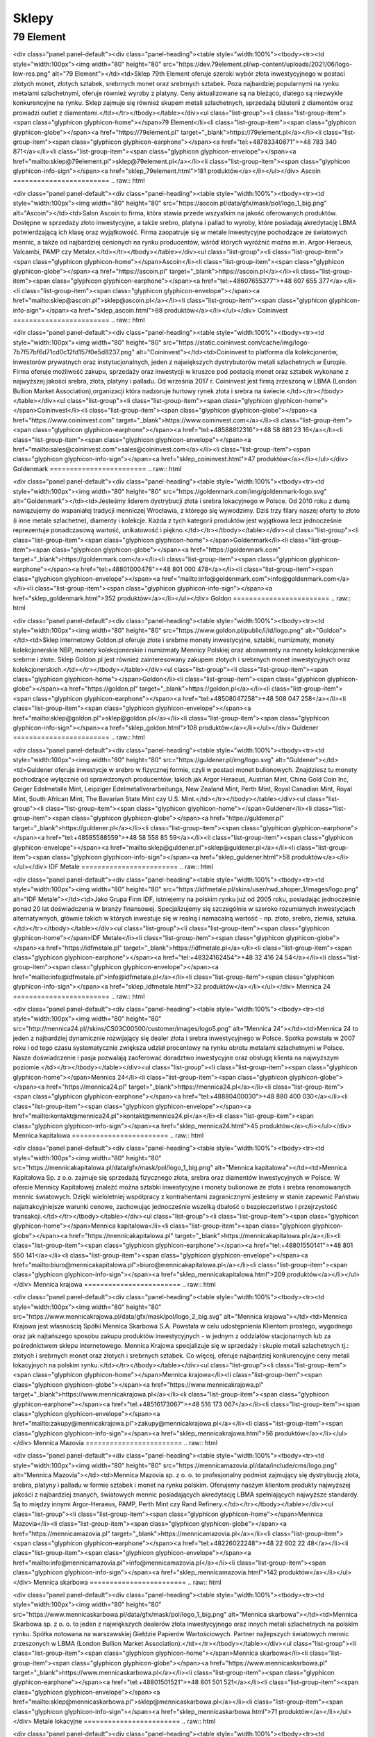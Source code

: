 *********
Sklepy
*********

79 Element
========================
.. raw:: html

<div class="panel panel-default"><div class="panel-heading"><table style="width:100%"><tbody><tr><td style="width:100px"><img width="80" height="80" src="https://dev.79element.pl/wp-content/uploads/2021/06/logo-low-res.png" alt="79 Element"></td><td>Sklep 79th Element oferuje szeroki wybór złota inwestycyjnego w postaci złotych monet, złotych sztabek, srebrnych monet oraz srebrnych sztabek. Poza najbardziej popularnymi na rynku metalami szlachetnymi, oferuje również wyroby z platyny. Ceny aktualizowane są na bieżąco, dlatego są niezwykle konkurencyjne na rynku. Sklep zajmuje się również skupem metali szlachetnych, sprzedażą biżuterii z diamentów oraz prowadzi outlet z diamentami.</td></tr></tbody></table></div><ul class="list-group"><li class="list-group-item"><span class="glyphicon glyphicon-home"></span>79 Element</li><li class="list-group-item"><span class="glyphicon glyphicon-globe"></span><a href="https://79element.pl" target="_blank">https://79element.pl</a></li><li class="list-group-item"><span class="glyphicon glyphicon-earphone"></span><a href="tel:+48783340871">+48 783 340 871</a></li><li class="list-group-item"><span class="glyphicon glyphicon-envelope"></span><a href="mailto:sklep@79element.pl">sklep@79element.pl</a></li><li class="list-group-item"><span class="glyphicon glyphicon-info-sign"></span><a href="sklep_79element.html">181 produktów</a></li></ul></div>Ascoin
========================
.. raw:: html

<div class="panel panel-default"><div class="panel-heading"><table style="width:100%"><tbody><tr><td style="width:100px"><img width="80" height="80" src="https://ascoin.pl/data/gfx/mask/pol/logo_1_big.png" alt="Ascoin"></td><td>Salon Ascoin to firma, która stawia przede wszystkim na jakość oferowanych produktów. Dostępne w sprzedaży złoto inwestycyjne, a także srebro, platyna i pallad to wyroby, które posiadają akredytację LBMA potwierdzającą ich klasę oraz wyjątkowość. Firma zaopatruje się w metale inwestycyjne pochodzące ze światowych mennic, a także od najbardziej cenionych na rynku producentów, wśród których wyróżnić można m.in. Argor-Heraeus, Valcambi, PAMP czy Metalor.</td></tr></tbody></table></div><ul class="list-group"><li class="list-group-item"><span class="glyphicon glyphicon-home"></span>Ascoin</li><li class="list-group-item"><span class="glyphicon glyphicon-globe"></span><a href="https://ascoin.pl" target="_blank">https://ascoin.pl</a></li><li class="list-group-item"><span class="glyphicon glyphicon-earphone"></span><a href="tel:+48607655377">+48 607 655 377</a></li><li class="list-group-item"><span class="glyphicon glyphicon-envelope"></span><a href="mailto:sklep@ascoin.pl">sklep@ascoin.pl</a></li><li class="list-group-item"><span class="glyphicon glyphicon-info-sign"></span><a href="sklep_ascoin.html">88 produktów</a></li></ul></div>Coininvest
========================
.. raw:: html

<div class="panel panel-default"><div class="panel-heading"><table style="width:100%"><tbody><tr><td style="width:100px"><img width="80" height="80" src="https://static.coininvest.com/cache/img/logo-7b7f57bf6d71cd0c12fd157f0e5d8237.png" alt="Coininvest"></td><td>Coininvest to platforma dla kolekcjonerów, inwestorów prywatnych oraz instytucjonalnych, jeden z największych dystrybutorów metali szlachetnych w Europie. Firma oferuje możliwość zakupu, sprzedaży oraz inwestycji w kruszce pod postacią monet oraz sztabek wykonane z najwyższej jakości srebra, złota, platyny i palladu. Od września 2017 r. Coininvest jest firmą zrzeszoną w LBMA (London Bullion Market Association),organizacji która nadzoruje hurtowy rynek złota i srebra na świecie.</td></tr></tbody></table></div><ul class="list-group"><li class="list-group-item"><span class="glyphicon glyphicon-home"></span>Coininvest</li><li class="list-group-item"><span class="glyphicon glyphicon-globe"></span><a href="https://www.coininvest.com" target="_blank">https://www.coininvest.com</a></li><li class="list-group-item"><span class="glyphicon glyphicon-earphone"></span><a href="tel:+48588812316">+48 58 881 23 16</a></li><li class="list-group-item"><span class="glyphicon glyphicon-envelope"></span><a href="mailto:sales@coininvest.com">sales@coininvest.com</a></li><li class="list-group-item"><span class="glyphicon glyphicon-info-sign"></span><a href="sklep_coininvest.html">47 produktów</a></li></ul></div>Goldenmark
========================
.. raw:: html

<div class="panel panel-default"><div class="panel-heading"><table style="width:100%"><tbody><tr><td style="width:100px"><img width="80" height="80" src="https://goldenmark.com/img/goldenmark-logo.svg" alt="Goldenmark"></td><td>Jesteśmy liderem dystrybucji złota i srebra lokacyjnego w Polsce. Od 2010 roku z dumą nawiązujemy do wspaniałej tradycji menniczej Wrocławia, z którego się wywodzimy. Dziś trzy filary naszej oferty to złoto (i inne metale szlachetne), diamenty i kolekcje. Każda z tych kategorii produktów jest wyjątkowa lecz jednocześnie reprezentuje ponadczasową wartość, unikatowość i piękno.</td></tr></tbody></table></div><ul class="list-group"><li class="list-group-item"><span class="glyphicon glyphicon-home"></span>Goldenmark</li><li class="list-group-item"><span class="glyphicon glyphicon-globe"></span><a href="https://goldenmark.com" target="_blank">https://goldenmark.com</a></li><li class="list-group-item"><span class="glyphicon glyphicon-earphone"></span><a href="tel:+48801000478">+48 801 000 478</a></li><li class="list-group-item"><span class="glyphicon glyphicon-envelope"></span><a href="mailto:info@goldenmark.com">info@goldenmark.com</a></li><li class="list-group-item"><span class="glyphicon glyphicon-info-sign"></span><a href="sklep_goldenmark.html">352 produktów</a></li></ul></div>Goldon
========================
.. raw:: html

<div class="panel panel-default"><div class="panel-heading"><table style="width:100%"><tbody><tr><td style="width:100px"><img width="80" height="80" src="https://www.goldon.pl/public/i/id/logo.png" alt="Goldon"></td><td>Sklep internetowy Goldon.pl oferuje złote i srebrne monety inwestycyjne, sztabki, numizmaty, monety kolekcjonerskie NBP, monety kolekcjonerskie i numizmaty Mennicy Polskiej oraz abonamenty na monety kolekcjonerskie srebrne i złote. Sklep Goldon.pl jest również zainteresowany zakupem złotych i srebrnych monet inwestycyjnych oraz kolekcjonerskich.</td></tr></tbody></table></div><ul class="list-group"><li class="list-group-item"><span class="glyphicon glyphicon-home"></span>Goldon</li><li class="list-group-item"><span class="glyphicon glyphicon-globe"></span><a href="https://goldon.pl" target="_blank">https://goldon.pl</a></li><li class="list-group-item"><span class="glyphicon glyphicon-earphone"></span><a href="tel:+48508047258">+48 508 047 258</a></li><li class="list-group-item"><span class="glyphicon glyphicon-envelope"></span><a href="mailto:sklep@goldon.pl">sklep@goldon.pl</a></li><li class="list-group-item"><span class="glyphicon glyphicon-info-sign"></span><a href="sklep_goldon.html">108 produktów</a></li></ul></div>Guldener
========================
.. raw:: html

<div class="panel panel-default"><div class="panel-heading"><table style="width:100%"><tbody><tr><td style="width:100px"><img width="80" height="80" src="https://guldener.pl/img/logo.svg" alt="Guldener"></td><td>Guldener oferuje inwestycje w srebro w fizycznej formie, czyli w postaci monet bulionowych. Znajdziesz tu monety pochodzące wyłącznie od sprawdzonych producentów, takich jak Argor Heraeus, Austrian Mint, China Gold Coin Inc, Geiger Edelmetalle Mint, Leipziger Edelmetallverarbeitungs, New Zealand Mint, Perth Mint, Royal Canadian Mint, Royal Mint, South African Mint, The Bavarian State Mint czy U.S. Mint.</td></tr></tbody></table></div><ul class="list-group"><li class="list-group-item"><span class="glyphicon glyphicon-home"></span>Guldener</li><li class="list-group-item"><span class="glyphicon glyphicon-globe"></span><a href="https://guldener.pl" target="_blank">https://guldener.pl</a></li><li class="list-group-item"><span class="glyphicon glyphicon-earphone"></span><a href="tel:+48585588559">+48 58 558 85 59</a></li><li class="list-group-item"><span class="glyphicon glyphicon-envelope"></span><a href="mailto:sklep@guldener.pl">sklep@guldener.pl</a></li><li class="list-group-item"><span class="glyphicon glyphicon-info-sign"></span><a href="sklep_guldener.html">58 produktów</a></li></ul></div>IDF Metale
========================
.. raw:: html

<div class="panel panel-default"><div class="panel-heading"><table style="width:100%"><tbody><tr><td style="width:100px"><img width="80" height="80" src="https://idfmetale.pl/skins/user/rwd_shoper_1/images/logo.png" alt="IDF Metale"></td><td>Jako Grupa Firm IDF, istniejemy na polskim rynku już od 2005 roku, posiadając jednocześnie ponad 20 lat doświadczenia w branży finansowej. Specjalizujemy się szczególnie w szeroko rozumianych inwestycjach alternatywnych, głównie takich w których inwestuje się w realną i namacalną wartość - np. złoto, srebro, ziemia, sztuka.</td></tr></tbody></table></div><ul class="list-group"><li class="list-group-item"><span class="glyphicon glyphicon-home"></span>IDF Metale</li><li class="list-group-item"><span class="glyphicon glyphicon-globe"></span><a href="https://idfmetale.pl" target="_blank">https://idfmetale.pl</a></li><li class="list-group-item"><span class="glyphicon glyphicon-earphone"></span><a href="tel:+48324162454">+48 32 416 24 54</a></li><li class="list-group-item"><span class="glyphicon glyphicon-envelope"></span><a href="mailto:info@idfmetale.pl">info@idfmetale.pl</a></li><li class="list-group-item"><span class="glyphicon glyphicon-info-sign"></span><a href="sklep_idfmetale.html">32 produktów</a></li></ul></div>Mennica 24
========================
.. raw:: html

<div class="panel panel-default"><div class="panel-heading"><table style="width:100%"><tbody><tr><td style="width:100px"><img width="80" height="80" src="http://mennica24.pl//skins/CS03C00500/customer/images/logo5.png" alt="Mennica 24"></td><td>Mennica 24 to jeden z najbardziej dynamicznie rozwijający się dealer złota i srebra inwestycyjnego w Polsce. Spółka powstała w 2007 roku i od tego czasu systematycznie zwiększa udział procentowy na rynku obrotu metalami szlachetnymi w Polsce. Nasze doświadczenie i pasja pozwalają zaoferować doradztwo inwestycyjne oraz obsługę klienta na najwyższym poziomie.</td></tr></tbody></table></div><ul class="list-group"><li class="list-group-item"><span class="glyphicon glyphicon-home"></span>Mennica 24</li><li class="list-group-item"><span class="glyphicon glyphicon-globe"></span><a href="https://mennica24.pl" target="_blank">https://mennica24.pl</a></li><li class="list-group-item"><span class="glyphicon glyphicon-earphone"></span><a href="tel:+48880400030">+48 880 400 030</a></li><li class="list-group-item"><span class="glyphicon glyphicon-envelope"></span><a href="mailto:kontakt@mennica24.pl">kontakt@mennica24.pl</a></li><li class="list-group-item"><span class="glyphicon glyphicon-info-sign"></span><a href="sklep_mennica24.html">45 produktów</a></li></ul></div>Mennica kapitalowa
========================
.. raw:: html

<div class="panel panel-default"><div class="panel-heading"><table style="width:100%"><tbody><tr><td style="width:100px"><img width="80" height="80" src="https://mennicakapitalowa.pl/data/gfx/mask/pol/logo_1_big.png" alt="Mennica kapitalowa"></td><td>Mennica Kapitałowa Sp. z o.o. zajmuje się sprzedażą fizycznego złota, srebra oraz diamentów inwestycyjnych w Polsce. W ofercie Mennicy Kapitałowej znaleźć można sztabki inwestycyjne i monety bulionowe ze złota i srebra renomowanych mennic światowych. Dzięki wieloletniej współpracy z kontrahentami zagranicznymi  jesteśmy w stanie zapewnić Państwu najatrakcyjniejsze warunki cenowe, zachowując jednocześnie wszelką dbałość o bezpieczeństwo i przejrzystość transakcji.</td></tr></tbody></table></div><ul class="list-group"><li class="list-group-item"><span class="glyphicon glyphicon-home"></span>Mennica kapitalowa</li><li class="list-group-item"><span class="glyphicon glyphicon-globe"></span><a href="https://mennicakapitalowa.pl" target="_blank">https://mennicakapitalowa.pl</a></li><li class="list-group-item"><span class="glyphicon glyphicon-earphone"></span><a href="tel:+48801550141">+48 801 550 141</a></li><li class="list-group-item"><span class="glyphicon glyphicon-envelope"></span><a href="mailto:biuro@mennicakapitalowa.pl">biuro@mennicakapitalowa.pl</a></li><li class="list-group-item"><span class="glyphicon glyphicon-info-sign"></span><a href="sklep_mennicakapitalowa.html">209 produktów</a></li></ul></div>Mennica krajowa
========================
.. raw:: html

<div class="panel panel-default"><div class="panel-heading"><table style="width:100%"><tbody><tr><td style="width:100px"><img width="80" height="80" src="https://www.mennicakrajowa.pl/data/gfx/mask/pol/logo_2_big.svg" alt="Mennica krajowa"></td><td>Mennica Krajowa jest własnością Spółki Mennica Skarbowa S.A. Powstała w celu udostępnienia Klientom prostego, wygodnego oraz jak najtańszego sposobu zakupu produktów inwestycyjnych - w jednym z oddziałów stacjonarnych lub za pośrednictwem sklepu internetowego. Mennica Krajowa specjalizuje się w sprzedaży i skupie metali szlachetnych tj.: złotych i srebrnych monet oraz złotych i srebrnych sztabek. Co więcej, oferuje najbardziej konkurencyjne ceny metali lokacyjnych na polskim rynku.</td></tr></tbody></table></div><ul class="list-group"><li class="list-group-item"><span class="glyphicon glyphicon-home"></span>Mennica krajowa</li><li class="list-group-item"><span class="glyphicon glyphicon-globe"></span><a href="https://www.mennicakrajowa.pl" target="_blank">https://www.mennicakrajowa.pl</a></li><li class="list-group-item"><span class="glyphicon glyphicon-earphone"></span><a href="tel:+48516173067">+48 516 173 067</a></li><li class="list-group-item"><span class="glyphicon glyphicon-envelope"></span><a href="mailto:zakupy@mennicakrajowa.pl">zakupy@mennicakrajowa.pl</a></li><li class="list-group-item"><span class="glyphicon glyphicon-info-sign"></span><a href="sklep_mennicakrajowa.html">56 produktów</a></li></ul></div>Mennica Mazovia
========================
.. raw:: html

<div class="panel panel-default"><div class="panel-heading"><table style="width:100%"><tbody><tr><td style="width:100px"><img width="80" height="80" src="https://mennicamazovia.pl/data/include/cms/logo.png" alt="Mennica Mazovia"></td><td>Mennica Mazovia sp. z o. o. to profesjonalny podmiot zajmujący się dystrybucją złota, srebra, platyny i palladu w formie sztabek i monet na rynku polskim. Oferujemy naszym klientom produkty najwyższej jakości z najbardziej znanych, światowych mennic posiadających akredytację LBMA spełniających najwyższe standardy. Są to między innymi Argor-Heraeus, PAMP, Perth Mint czy Rand Refinery.</td></tr></tbody></table></div><ul class="list-group"><li class="list-group-item"><span class="glyphicon glyphicon-home"></span>Mennica Mazovia</li><li class="list-group-item"><span class="glyphicon glyphicon-globe"></span><a href="https://mennicamazovia.pl" target="_blank">https://mennicamazovia.pl</a></li><li class="list-group-item"><span class="glyphicon glyphicon-earphone"></span><a href="tel:+48226022248">+48 22 602 22 48</a></li><li class="list-group-item"><span class="glyphicon glyphicon-envelope"></span><a href="mailto:info@mennicamazovia.pl">info@mennicamazovia.pl</a></li><li class="list-group-item"><span class="glyphicon glyphicon-info-sign"></span><a href="sklep_mennicamazovia.html">142 produktów</a></li></ul></div>Mennica skarbowa
========================
.. raw:: html

<div class="panel panel-default"><div class="panel-heading"><table style="width:100%"><tbody><tr><td style="width:100px"><img width="80" height="80" src="https://www.mennicaskarbowa.pl/data/gfx/mask/pol/logo_1_big.png" alt="Mennica skarbowa"></td><td>Mennica Skarbowa sp. z o. o. to jeden z największych dealerów złota inwestycyjnego oraz innych metali szlachetnych na polskim rynku. Spółka notowana na warszawskiej Giełdzie Papierów Wartościowych. Partner najlepszych światowych mennic zrzeszonych w LBMA (London Bullion Market Association).</td></tr></tbody></table></div><ul class="list-group"><li class="list-group-item"><span class="glyphicon glyphicon-home"></span>Mennica skarbowa</li><li class="list-group-item"><span class="glyphicon glyphicon-globe"></span><a href="https://www.mennicaskarbowa.pl" target="_blank">https://www.mennicaskarbowa.pl</a></li><li class="list-group-item"><span class="glyphicon glyphicon-earphone"></span><a href="tel:+48801501521">+48 801 501 521</a></li><li class="list-group-item"><span class="glyphicon glyphicon-envelope"></span><a href="mailto:sklep@mennicaskarbowa.pl">sklep@mennicaskarbowa.pl</a></li><li class="list-group-item"><span class="glyphicon glyphicon-info-sign"></span><a href="sklep_mennicaskarbowa.html">71 produktów</a></li></ul></div>Metale lokacyjne
========================
.. raw:: html

<div class="panel panel-default"><div class="panel-heading"><table style="width:100%"><tbody><tr><td style="width:100px"><img width="80" height="80" src="https://www.metalelokacyjne.pl/data/gfx/mask/zha/logo_4_big.svg" alt="Metale lokacyjne"></td><td>Metal Market Europe sp. z o.o. to firma obecna od lat na rynku metali lokacyjnych oraz wyrobów menniczych. Firma współpracuje z uznanymi światowymi mennicami, takimi jak Argor Heraeus, Münze Österreich, Perth Mint, Royal Canadian Mint, PAMP, New Zealand Mint, Umicore oraz United States Mint, które dostarczają złoto i srebro inwestycyjne najwyższej jakości. Większość sprzedawanych przez nas produktów, które wykonane są z metali szlachetnych posiada akredytację London Bullion Market Association.</td></tr></tbody></table></div><ul class="list-group"><li class="list-group-item"><span class="glyphicon glyphicon-home"></span>Metale lokacyjne</li><li class="list-group-item"><span class="glyphicon glyphicon-globe"></span><a href="https://www.metalelokacyjne.pl" target="_blank">https://www.metalelokacyjne.pl</a></li><li class="list-group-item"><span class="glyphicon glyphicon-earphone"></span><a href="tel:+48226238561">+48 22 623 85 61</a></li><li class="list-group-item"><span class="glyphicon glyphicon-envelope"></span><a href="mailto:biuro@metalelokacyjne.pl">biuro@metalelokacyjne.pl</a></li><li class="list-group-item"><span class="glyphicon glyphicon-info-sign"></span><a href="sklep_metalelokacyjne.html">295 produktów</a></li></ul></div>Szlachetne inwestycje
========================
.. raw:: html

<div class="panel panel-default"><div class="panel-heading"><table style="width:100%"><tbody><tr><td style="width:100px"><img width="80" height="80" src="https://sklep.szlachetneinwestycje.pl/wp-content/themes/szlachetneinwestycje/images/logo.webp" alt="Szlachetne inwestycje"></td><td>Szlachetne Inwestycje jest profesjonalnym dostawcą wielu produktów inwestycyjnych tworzonych z metali szlachetnych, takich jak złoto, srebro czy platyna. Nasza główna działalność opiera się na sprzedaży stacjonarnej oraz internetowej produktów takich jak: srebrne monety bulionowe, złote monety bulionowe, złote sztabki inwestycyjne, srebrne sztabki, platynowe monety bulionowe czy monety kolekcjonerskie złote lub srebrne.</td></tr></tbody></table></div><ul class="list-group"><li class="list-group-item"><span class="glyphicon glyphicon-home"></span>Szlachetne inwestycje</li><li class="list-group-item"><span class="glyphicon glyphicon-globe"></span><a href="https://sklep.szlachetneinwestycje.pl" target="_blank">https://sklep.szlachetneinwestycje.pl</a></li><li class="list-group-item"><span class="glyphicon glyphicon-earphone"></span><a href="tel:+48604807266">+48 604 807 266</a></li><li class="list-group-item"><span class="glyphicon glyphicon-envelope"></span><a href="mailto:sklep@szlachetneinwestycje.pl">sklep@szlachetneinwestycje.pl</a></li><li class="list-group-item"><span class="glyphicon glyphicon-info-sign"></span><a href="sklep_szlachetneinwestycje.html">185 produktów</a></li></ul></div>Tavex
========================
.. raw:: html

<div class="panel panel-default"><div class="panel-heading"><table style="width:100%"><tbody><tr><td style="width:100px"><img width="80" height="80" src="https://tavex.pl/wp-content/themes/tvx-facelift/inc/img/logo-tavex.svg" alt="Tavex"></td><td>Tavex jest wiodącym dealerem metali szlachetnych i dealerem forex w Europie Północnej. Tavex Group została założona w 1991 roku i stała się wiodącym sprzedawcą metali szlachetnych i dealerem forex w Europie Północnej, obsługując średnio 1,9 miliona klientów rocznie.</td></tr></tbody></table></div><ul class="list-group"><li class="list-group-item"><span class="glyphicon glyphicon-home"></span>Tavex</li><li class="list-group-item"><span class="glyphicon glyphicon-globe"></span><a href="https://tavex.pl" target="_blank">https://tavex.pl</a></li><li class="list-group-item"><span class="glyphicon glyphicon-earphone"></span><a href="tel:+48221140020">+48 22 114 00 20</a></li><li class="list-group-item"><span class="glyphicon glyphicon-envelope"></span><a href="mailto:kontakt@tavex.pl">kontakt@tavex.pl</a></li><li class="list-group-item"><span class="glyphicon glyphicon-info-sign"></span><a href="sklep_tavex.html">60 produktów</a></li></ul></div>Złota uncja
========================
.. raw:: html

<div class="panel panel-default"><div class="panel-heading"><table style="width:100%"><tbody><tr><td style="width:100px"><img width="80" height="80" src="https://zlota-uncja.pl/img/zlota-uncja-logo-1507288319.jpg" alt="Złota uncja"></td><td>Właścicielem sklepu internetowego Złota Uncja jest spółka Karkonoski Dom Numizmatyczny Sp. z o.o. Karkonoski Dom Numizmatyczny założony został w 1986 roku. Od tego momentu prężnie działamy na rynku numizmatycznym. Początkowo sprzedaż odbywała się tylko stacjonarnie w sklepie z siedzibą w Jeleniej Górze, teraz rozszerzyliśmy działalność o sprzedaż internetową.</td></tr></tbody></table></div><ul class="list-group"><li class="list-group-item"><span class="glyphicon glyphicon-home"></span>Złota uncja</li><li class="list-group-item"><span class="glyphicon glyphicon-globe"></span><a href="https://zlota-uncja.pl" target="_blank">https://zlota-uncja.pl</a></li><li class="list-group-item"><span class="glyphicon glyphicon-earphone"></span><a href="tel:+48577300171">+48 577 300 171</a></li><li class="list-group-item"><span class="glyphicon glyphicon-envelope"></span><a href="mailto:info@zlota-uncja.pl">info@zlota-uncja.pl</a></li><li class="list-group-item"><span class="glyphicon glyphicon-info-sign"></span><a href="sklep_zlotauncja.html">78 produktów</a></li></ul></div>Złoto inwestycyjne
========================
.. raw:: html

<div class="panel panel-default"><div class="panel-heading"><table style="width:100%"><tbody><tr><td style="width:100px"><img width="80" height="80" src="https://zlotoinwestycyjne.pl/assets/ZI_252x53px-987814f0955342417abfbcc11cbf3556f523b7f1111a3e63cf2f0f351f4e3bcf.png" alt="Złoto inwestycyjne"></td><td>Złoto jest fundamentem i powszechnie akceptowaną światowa walutą. Cenioną zwłaszcza w niepewnych czasach. Zakup sztabek lokacyjnych to inwestycja w stabilny i odporny na zawirowania rynek. Oferta Złoto Inwestycyjne jest idealnym rozwiązaniem dla osób poszukujących wypróbowanych sposobów inwestowania.</td></tr></tbody></table></div><ul class="list-group"><li class="list-group-item"><span class="glyphicon glyphicon-home"></span>Złoto inwestycyjne</li><li class="list-group-item"><span class="glyphicon glyphicon-globe"></span><a href="https://zlotoinwestycyjne.pl" target="_blank">https://zlotoinwestycyjne.pl</a></li><li class="list-group-item"><span class="glyphicon glyphicon-earphone"></span><a href="tel:+48501481043">+48 501 481 043</a></li><li class="list-group-item"><span class="glyphicon glyphicon-envelope"></span><a href="mailto:kontakt@zlotoinwestycyjne.pl">kontakt@zlotoinwestycyjne.pl</a></li><li class="list-group-item"><span class="glyphicon glyphicon-info-sign"></span><a href="sklep_zlotoinwestycyjne.html">23 produktów</a></li></ul></div>